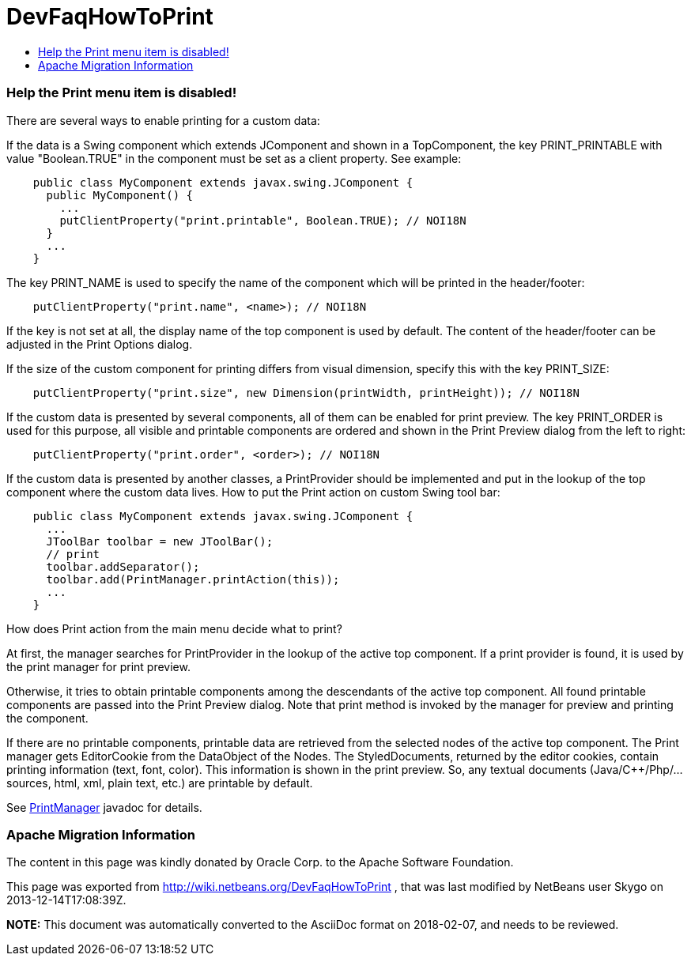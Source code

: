 // 
//     Licensed to the Apache Software Foundation (ASF) under one
//     or more contributor license agreements.  See the NOTICE file
//     distributed with this work for additional information
//     regarding copyright ownership.  The ASF licenses this file
//     to you under the Apache License, Version 2.0 (the
//     "License"); you may not use this file except in compliance
//     with the License.  You may obtain a copy of the License at
// 
//       http://www.apache.org/licenses/LICENSE-2.0
// 
//     Unless required by applicable law or agreed to in writing,
//     software distributed under the License is distributed on an
//     "AS IS" BASIS, WITHOUT WARRANTIES OR CONDITIONS OF ANY
//     KIND, either express or implied.  See the License for the
//     specific language governing permissions and limitations
//     under the License.
//

= DevFaqHowToPrint
:jbake-type: wiki
:jbake-tags: wiki, devfaq, needsreview
:jbake-status: published
:keywords: Apache NetBeans wiki DevFaqHowToPrint
:description: Apache NetBeans wiki DevFaqHowToPrint
:toc: left
:toc-title:
:syntax: true

=== Help the Print menu item is disabled!

There are several ways to enable printing for a custom data:

If the data is a Swing component which extends JComponent and shown in a TopComponent, the key PRINT_PRINTABLE with value "Boolean.TRUE" in the component must be set as a client property. See example:

[source,java]
----

    public class MyComponent extends javax.swing.JComponent {
      public MyComponent() {
        ...
        putClientProperty("print.printable", Boolean.TRUE); // NOI18N
      }
      ...
    }
----

The key PRINT_NAME is used to specify the name of the component which will be printed in the header/footer:

[source,java]
----

    putClientProperty("print.name", <name>); // NOI18N
----

If the key is not set at all, the display name of the top component is used by default. The content of the header/footer can be adjusted in the Print Options dialog.

If the size of the custom component for printing differs from visual dimension, specify this with the key PRINT_SIZE:

[source,java]
----

    putClientProperty("print.size", new Dimension(printWidth, printHeight)); // NOI18N
----

If the custom data is presented by several components, all of them can be enabled for print preview. The key PRINT_ORDER is used for this purpose, all visible and printable components are ordered and shown in the Print Preview dialog from the left to right:

[source,java]
----

    putClientProperty("print.order", <order>); // NOI18N
----

If the custom data is presented by another classes, a PrintProvider should be implemented and put in the lookup of the top component where the custom data lives. How to put the Print action on custom Swing tool bar:

[source,java]
----

    public class MyComponent extends javax.swing.JComponent {
      ...
      JToolBar toolbar = new JToolBar();
      // print
      toolbar.addSeparator();
      toolbar.add(PrintManager.printAction(this));
      ...
    }
----

How does Print action from the main menu decide what to print?

At first, the manager searches for PrintProvider in the lookup of the active top component. If a print provider is found, it is used by the print manager for print preview.

Otherwise, it tries to obtain printable components among the descendants of the active top component. All found printable components are passed into the Print Preview dialog. Note that print method is invoked by the manager for preview and printing the component.

If there are no printable components, printable data are retrieved from the selected nodes of the active top component. The Print manager gets EditorCookie from the DataObject of the Nodes. The StyledDocuments, returned by the editor cookies, contain printing information (text, font, color). This information is shown in the print preview. So, any textual documents (Java/C++/Php/... sources, html, xml, plain text, etc.) are printable by default. 

See link:http://bits.netbeans.org/dev/javadoc/org-netbeans-modules-print/org/netbeans/api/print/PrintManager.html[PrintManager] javadoc for details.

=== Apache Migration Information

The content in this page was kindly donated by Oracle Corp. to the
Apache Software Foundation.

This page was exported from link:http://wiki.netbeans.org/DevFaqHowToPrint[http://wiki.netbeans.org/DevFaqHowToPrint] , 
that was last modified by NetBeans user Skygo 
on 2013-12-14T17:08:39Z.


*NOTE:* This document was automatically converted to the AsciiDoc format on 2018-02-07, and needs to be reviewed.
